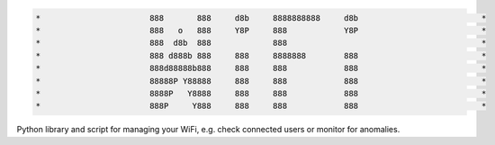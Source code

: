 .. code-block:: txt

   *                       888       888     d8b     8888888888     d8b                          *
   *                       888   o   888     Y8P     888            Y8P                          *
   *                       888  d8b  888             888                                         *
   *                       888 d888b 888     888     8888888        888                          *
   *                       888d88888b888     888     888            888                          *
   *                       88888P Y88888     888     888            888                          *
   *                       8888P   Y8888     888     888            888                          *
   *                       888P     Y888     888     888            888                          *

.. raw:: html

  <p align="center">
    <br> 🚧 &nbsp;&nbsp;&nbsp;<b>Work-In-Progress</b>
  </p>

Python library and script for managing your WiFi, e.g. check connected users or
monitor for anomalies.

.. contents:: **Contents**
   :depth: 3
   :local:
   :backlinks: top
